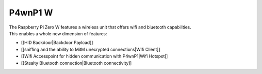 P4wnP1 W
========

| The Raspberry Pi Zero W features a wireless unit that offers wifi and
  bluetooth capabilities.
| This enables a whole new dimension of features:

-  [[HID Backdoor\|Backdoor Payload]]
-  [[sniffing and the ability to MitM unecrypted connections\|Wifi
   Client]]
-  [[Wifi Accesspoint for hidden communication with P4wnP1\|Wifi
   Hotspot]]
-  [[Stealty Bluetooth connection\|Bluetooth connectivity]]
